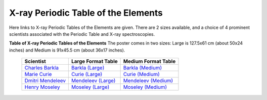 X-ray Periodic Table of the Elements
=============================================

.. _Barkla (Large):     https://millenia.cars.aps.anl.gov/gsecars/Data/XrayTable/xray_table_50in_Barkla.pdf
.. _Curie (Large):      https://millenia.cars.aps.anl.gov/gsecars/Data/XrayTable/xray_table_50in_Curie.pdf
.. _Mendeleev (Large):  https://millenia.cars.aps.anl.gov/gsecars/Data/XrayTable/xray_table_50in_Meneleev.pdf
.. _Moseley (Large):    https://millenia.cars.aps.anl.gov/gsecars/Data/XrayTable/xray_table_50in_Moseley.pdf
.. _Barkla (Medium):    https://millenia.cars.aps.anl.gov/gsecars/Data/XrayTable/xray_table_36in_Barkla.pdf
.. _Curie (Medium):     https://millenia.cars.aps.anl.gov/gsecars/Data/XrayTable/xray_table_36in_Curie.pdf
.. _Mendeleev (Medium): https://millenia.cars.aps.anl.gov/gsecars/Data/XrayTable/xray_table_36in_Meneleev.pdf
.. _Moseley (Medium):   https://millenia.cars.aps.anl.gov/gsecars/Data/XrayTable/xray_table_36in_Moseley.pdf
.. _Charles Barkla:     https://en.wikipedia.org/wiki/Charles_Glover_Barkla
.. _Marie Curie:        https://en.wikipedia.org/wiki/Marie_Curie
.. _Dmitri Mendeleev:   https://en.wikipedia.org/wiki/Dmitri_Mendeleev
.. _Henry Moseley:      https://en.wikipedia.org/wiki/Henry_Moseley


Here links to X-ray Periodic Tables of the Elements are given.  There are 2
sizes available, and a choice of 4 prominent scientists associated with the
Periodic Table and X-ray spectroscopies.

**Table of X-ray Periodic Tables of the Elements** The poster comes in two sizes:
Large is 127.5x61 cm (about 50x24 inches) and Medium is 91x45.5 cm (about 36x17 inches).

    +----------------------+------------------------+------------------------+
    | Scientist            | Large Format Table     | Medium Format Table    |
    +======================+========================+========================+
    | `Charles Barkla`_    | `Barkla (Large)`_      | `Barkla (Medium)`_     |
    +----------------------+------------------------+------------------------+
    | `Marie Curie`_       | `Curie (Large)`_       | `Curie (Medium)`_      |
    +----------------------+------------------------+------------------------+
    | `Dmitri Mendeleev`_  | `Mendeleev (Large)`_   | `Mendeleev (Medium)`_  |
    +----------------------+------------------------+------------------------+
    | `Henry Moseley`_     | `Moseley (Large)`_     | `Moseley (Medium)`_    |
    +----------------------+------------------------+------------------------+
